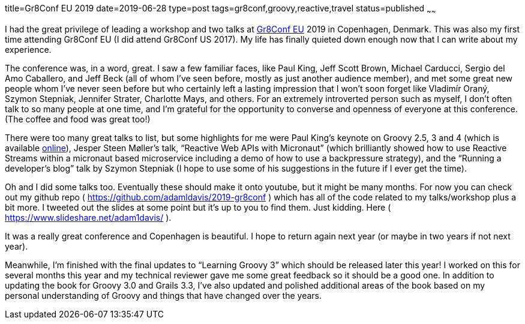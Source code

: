 title=Gr8Conf EU 2019
date=2019-06-28
type=post
tags=gr8conf,groovy,reactive,travel
status=published
~~~~~~

I had the great privilege of leading a workshop and two talks at https://gr8conf.eu/[Gr8Conf EU] 2019 in Copenhagen, Denmark. This was also my first time attending Gr8Conf EU (I did attend Gr8Conf US 2017). My life has finally quieted down enough now that I can write about my experience.

The conference was, in a word, great. I saw a few familiar faces, like Paul King, Jeff Scott Brown, Michael Carducci, Sergio del Amo Caballero, and Jeff Beck (all of whom I’ve seen before, mostly as just another audience member), and met some great new people whom I’ve never seen before but who certainly left a lasting impression that I won’t soon forget like Vladimír Oraný, Szymon Stepniak, Jennifer Strater, Charlotte Mays, and others. For an extremely introverted person such as myself, I don’t often talk to so many people at one time, and I’m grateful for the opportunity to converse and openness of everyone at this conference. (The coffee and food was great too!)

There were too many great talks to list, but some highlights for me were Paul King’s keynote on Groovy 2.5, 3 and 4 (which is available https://www.youtube.com/watch?v=B05oJjtSEVQ[online]), Jesper Steen Møller’s talk, “Reactive Web APIs with Micronaut” (which brilliantly showed how to use Reactive Streams within a micronaut based microservice including a demo of how to use a backpressure strategy), and the “Running a developer’s blog” talk by Szymon Stepniak (I hope to use some of his suggestions in the future if I ever get the time).

Oh and I did some talks too. Eventually these should make it onto youtube, but it might be many months. For now you can check out my github repo ( https://github.com/adamldavis/2019-gr8conf ) which has all of the code related to my talks/workshop plus a bit more. I tweeted out the slides at some point but it’s up to you to find them. Just kidding. Here ( https://www.slideshare.net/adam1davis/ ).

It was a really great conference and Copenhagen is beautiful. I hope to return again next year (or maybe in two years if not next year).

Meanwhile, I’m finished with the final updates to “Learning Groovy 3” which should be released later this year! I worked on this for several months this year and my technical reviewer gave me some great feedback so it should be a good one. In addition to updating the book for Groovy 3.0 and Grails 3.3, I’ve also updated and polished additional areas of the book based on my personal understanding of Groovy and things that have changed over the years.

